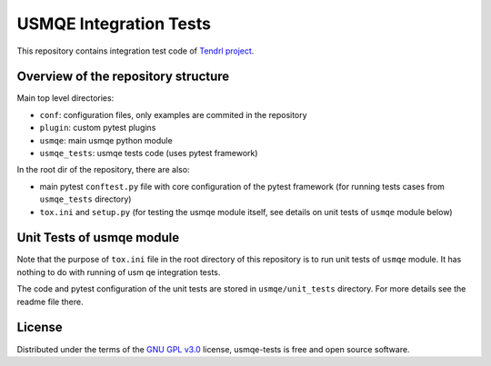 =========================
 USMQE Integration Tests
=========================

This repository contains integration test code of `Tendrl project`_.

Overview of the repository structure
------------------------------------

Main top level directories:

* ``conf``: configuration files, only examples are commited in the repository
* ``plugin``: custom pytest plugins
* ``usmqe``: main usmqe python module
* ``usmqe_tests``: usmqe tests code (uses pytest framework)

In the root dir of the repository, there are also:

* main pytest ``conftest.py`` file with core configuration of the pytest
  framework (for running tests cases from ``usmqe_tests`` directory)
* ``tox.ini`` and ``setup.py`` (for testing the usmqe module itself, see
  details on unit tests of ``usmqe`` module below)


Unit Tests of usmqe module
--------------------------

Note that the purpose of ``tox.ini`` file in the root directory of this
repository is to run unit tests of ``usmqe`` module. It has nothing to do with
running of usm qe integration tests.

The code and pytest configuration of the unit tests are stored in
``usmqe/unit_tests`` directory. For more details see the readme file there.


License
-------

Distributed under the terms of the `GNU GPL v3.0`_ license,
usmqe-tests is free and open source software.


.. _`GNU GPL v3.0`: http://www.gnu.org/licenses/gpl-3.0.txt
.. _`Tendrl project`: https://github.com/Tendrl/
